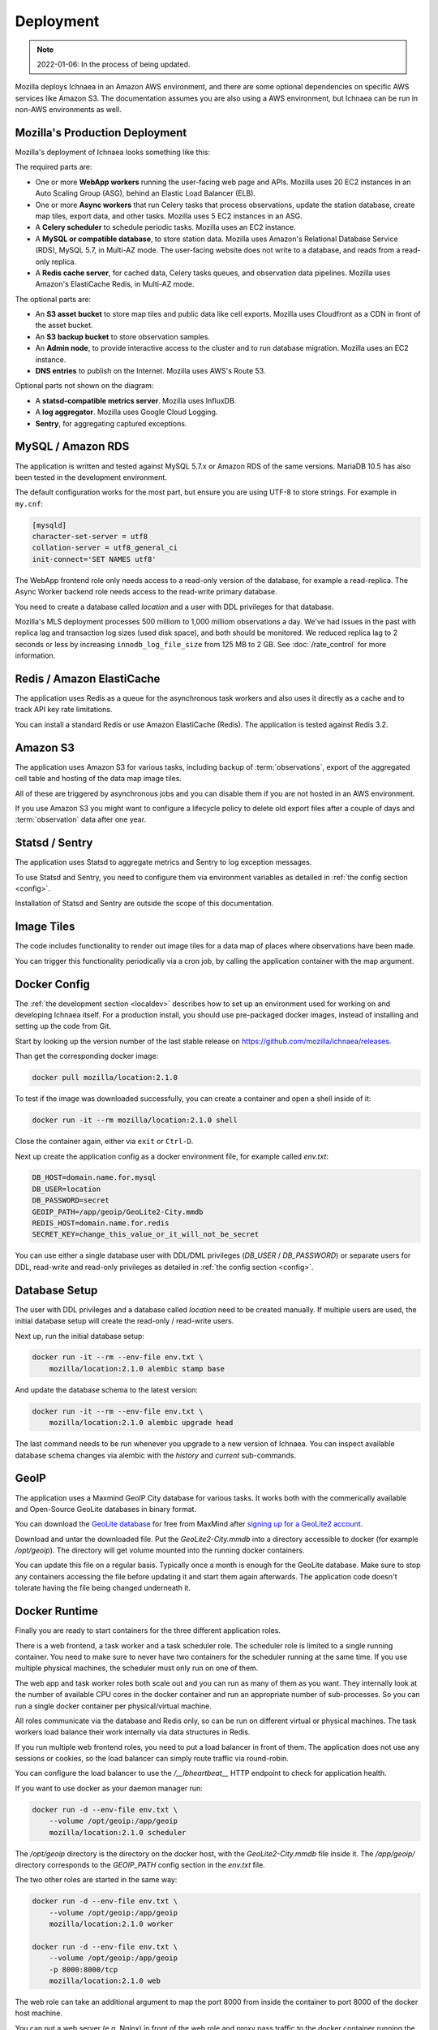 .. _deploy:

==========
Deployment
==========

.. Note:: 2022-01-06: In the process of being updated.

Mozilla deploys Ichnaea in an Amazon AWS environment, and there are some
optional dependencies on specific AWS services like Amazon S3. The
documentation assumes you are also using a AWS environment, but Ichnaea can be
run in non-AWS environments as well.

Mozilla's Production Deployment
===============================

Mozilla's deployment of Ichnaea looks something like this:

.. Source document:
.. https://docs.google.com/drawings/d/1v0Db941NtZQoaKYETHXNYMK9MvZx7FlIw5QzQiiI2fI/edit?usp=sharing

.. image:: deploy.png
   :height: 417px
   :width: 921px
   :scale: 75%
   :align: center
   :alt: Deployment Diagram

The required parts are:

* One or more **WebApp workers** running the user-facing web page and APIs.
  Mozilla uses 20 EC2 instances in an Auto Scaling Group (ASG), behind an
  Elastic Load Balancer (ELB).
* One or more **Async workers** that run Celery tasks that process
  observations, update the station database, create map tiles, export data, and
  other tasks.  Mozilla uses 5 EC2 instances in an ASG.
* A **Celery scheduler** to schedule periodic tasks. Mozilla uses an EC2 instance.
* A **MySQL or compatible database**, to store station data. Mozilla uses Amazon's
  Relational Database Service (RDS), MySQL 5.7, in Multi-AZ mode. The
  user-facing website does not write to a database, and reads from a read-only
  replica.
* A **Redis cache server**, for cached data, Celery tasks queues, and observation
  data pipelines. Mozilla uses Amazon's ElastiCache Redis, in Multi-AZ mode.

The optional parts are:

* An **S3 asset bucket** to store map tiles and public data like cell exports.
  Mozilla uses Cloudfront as a CDN in front of the asset bucket.
* An **S3 backup bucket** to store observation samples.
* An **Admin node**, to provide interactive access to the cluster and to run
  database migration. Mozilla uses an EC2 instance.
* **DNS entries** to publish on the Internet. Mozilla uses AWS's Route 53.

Optional parts not shown on the diagram:

* A **statsd-compatible metrics server**. Mozilla uses InfluxDB.
* A **log aggregator**. Mozilla uses Google Cloud Logging.
* **Sentry**, for aggregating captured exceptions.

MySQL / Amazon RDS
==================

The application is written and tested against MySQL 5.7.x or Amazon RDS
of the same versions. MariaDB 10.5 has also been tested in the development
environment.

The default configuration works for the most part, but ensure you are using
UTF-8 to store strings. For example in ``my.cnf``:

.. code-block:: ini

    [mysqld]
    character-set-server = utf8
    collation-server = utf8_general_ci
    init-connect='SET NAMES utf8'

The WebApp frontend role only needs access to a read-only version of the
database, for example a read-replica. The Async Worker backend role needs
access to the read-write primary database.

You need to create a database called `location` and a user with DDL
privileges for that database.

Mozilla's MLS deployment processes 500 milliom to 1,000 milliom observations
a day. We've had issues in the past with replica lag and transaction log sizes
(used disk space), and both should be monitored. We reduced replica lag to 2
seconds or less by increasing ``innodb_log_file_size`` from 125 MB to 2 GB.
See :doc:`/rate_control` for more information.

Redis / Amazon ElastiCache
==========================

The application uses Redis as a queue for the asynchronous task workers and
also uses it directly as a cache and to track API key rate limitations.

You can install a standard Redis or use Amazon ElastiCache (Redis).
The application is tested against Redis 3.2.


Amazon S3
=========

The application uses Amazon S3 for various tasks, including backup of
:term:`observations`, export of the aggregated cell table and hosting of
the data map image tiles.

All of these are triggered by asynchronous jobs and you can disable them
if you are not hosted in an AWS environment.

If you use Amazon S3 you might want to configure a lifecycle policy to
delete old export files after a couple of days and :term:`observation`
data after one year.


Statsd / Sentry
===============

The application uses Statsd to aggregate metrics and Sentry to log
exception messages.

To use Statsd and Sentry, you need to configure them via environment
variables as detailed in :ref:`the config section <config>`.

Installation of Statsd and Sentry are outside the scope of this documentation.


Image Tiles
===========

The code includes functionality to render out image tiles for a data map
of places where observations have been made.

You can trigger this functionality periodically via a cron job, by
calling the application container with the map argument.


Docker Config
=============

The :ref:`the development section <localdev>` describes how to set up an
environment used for working on and developing Ichnaea itself. For a
production install, you should use pre-packaged docker images, instead
of installing and setting up the code from Git.

Start by looking up the version number of the last stable release on
https://github.com/mozilla/ichnaea/releases.

Than get the corresponding docker image:

.. code-block:: bash

    docker pull mozilla/location:2.1.0

To test if the image was downloaded successfully, you can create a
container and open a shell inside of it:

.. code-block:: bash

    docker run -it --rm mozilla/location:2.1.0 shell

Close the container again, either via ``exit`` or ``Ctrl-D``.

Next up create the application config as a docker environment file,
for example called `env.txt`:

.. code-block:: ini

    DB_HOST=domain.name.for.mysql
    DB_USER=location
    DB_PASSWORD=secret
    GEOIP_PATH=/app/geoip/GeoLite2-City.mmdb
    REDIS_HOST=domain.name.for.redis
    SECRET_KEY=change_this_value_or_it_will_not_be_secret

You can use either a single database user with DDL/DML privileges
(`DB_USER` / `DB_PASSWORD`) or separate users for DDL, read-write and
read-only privileges as detailed in :ref:`the config section <config>`.


Database Setup
==============

The user with DDL privileges and a database called `location` need to
be created manually. If multiple users are used, the initial database
setup will create the read-only / read-write users.

Next up, run the initial database setup:

.. code-block:: bash

    docker run -it --rm --env-file env.txt \
        mozilla/location:2.1.0 alembic stamp base

And update the database schema to the latest version:

.. code-block:: bash

    docker run -it --rm --env-file env.txt \
        mozilla/location:2.1.0 alembic upgrade head

The last command needs to be run whenever you upgrade to a new version
of Ichnaea. You can inspect available database schema changes via
alembic with the `history` and `current` sub-commands.


GeoIP
=====

The application uses a Maxmind GeoIP City database for various tasks.
It works both with the commerically available and Open-Source GeoLite
databases in binary format.

You can download the
`GeoLite database <https://dev.maxmind.com/geoip/geoip2/geolite2/>`_ 
for free from MaxMind after
`signing up for a GeoLite2 account <https://www.maxmind.com/en/geolite2/signup>`_.

Download and untar the downloaded file. Put the `GeoLite2-City.mmdb`
into a directory accessible to docker (for example `/opt/geoip`).
The directory will get volume mounted into the running docker containers.

You can update this file on a regular basis. Typically once a month
is enough for the GeoLite database. Make sure to stop any containers
accessing the file before updating it and start them again afterwards.
The application code doesn't tolerate having the file being changed
underneath it.


Docker Runtime
==============

Finally you are ready to start containers for the three different
application roles.

There is a web frontend, a task worker and a task scheduler role.
The scheduler role is limited to a single running container. You need
to make sure to never have two containers for the scheduler running at
the same time. If you use multiple physical machines, the scheduler
must only run on one of them.

The web app and task worker roles both scale out and you can run
as many of them as you want. They internally look at the number of
available CPU cores in the docker container and run an appropriate
number of sub-processes. So you can run a single docker container
per physical/virtual machine.

All roles communicate via the database and Redis only, so can be run
on different virtual or physical machines. The task workers load
balance their work internally via data structures in Redis.

If you run multiple web frontend roles, you need to put a load balancer
in front of them. The application does not use any sessions or cookies,
so the load balancer can simply route traffic via round-robin.

You can configure the load balancer to use the `/__lbheartbeat__` HTTP
endpoint to check for application health.

If you want to use docker as your daemon manager run:

.. code-block:: bash

    docker run -d --env-file env.txt \
        --volume /opt/geoip:/app/geoip
        mozilla/location:2.1.0 scheduler

The `/opt/geoip` directory is the directory on the docker host, with
the `GeoLite2-City.mmdb` file inside it. The `/app/geoip/` directory
corresponds to the `GEOIP_PATH` config section in the `env.txt` file.

The two other roles are started in the same way:

.. code-block:: bash

    docker run -d --env-file env.txt \
        --volume /opt/geoip:/app/geoip
        mozilla/location:2.1.0 worker

    docker run -d --env-file env.txt \
        --volume /opt/geoip:/app/geoip
        -p 8000:8000/tcp
        mozilla/location:2.1.0 web

The web role can take an additional argument to map the port 8000 from
inside the container to port 8000 of the docker host machine.

You can put a web server (e.g. Nginx) in front of the web role and
proxy pass traffic to the docker container running the web frontend.


Runtime Checks
==============

To check whether or not the application is running, you can check the
web role, via:

.. code-block:: bash

    curl -i http://localhost:8000/__heartbeat__

This should produce output like::

    HTTP/1.1 200 OK
    Server: gunicorn/19.7.1
    Date: Tue, 04 Jul 2017 13:27:13 GMT
    Connection: close
    Access-Control-Allow-Origin: *
    Access-Control-Max-Age: 2592000
    Content-Type: application/json
    Content-Length: 125

    {"database": {"up": true, "time": 2},
     "geoip": {"up": true, "time": 0, "age_in_days": 389},
     "redis": {"up": true, "time": 0}}

The `__lbheartbeat__` endpoint has simpler output and doesn't check
the database / Redis backend connections. The application is designed
to degrade gracefully and continue to work with limited capabilities
without working database and Redis backends.

The `__version__` endpoint shows what version of the software is
currently running.

To test one of the HTTP API endpoints, you can use:

.. code-block:: bash

    curl -H "X-Forwarded-For: 81.2.69.192" \
        http://localhost:8000/v1/geolocate?key=test

This should produce output like::

    {"location": {"lat": 51.5142, "lng": -0.0931}

Test this with different IP addresses like `8.8.8.8` to make sure
the database file was picked up correctly.


Upgrade
=======

In order to upgrade a running installation of Ichnaea to a new version,
first check and get the docker image for the new version, for example:

.. code-block:: bash

    docker pull mozilla/location:2.2.0

Next up stop all containers running the scheduler and task worker roles.
If you use docker's own daemon support, the `ps`, `stop` and `rm` commands
can be used to accomplish this.

Now run the database migrations found in the new image:

.. code-block:: bash

    docker run -it --rm --env-file env.txt \
        mozilla/location:2.2.0 alembic upgrade head

The web app role can work with both the old database and new database
schemas. The worker role might require the new database schema right
away.

Start containers for the scheduler, worker and web roles based on the
new image.

Depending on how you run your web tier, swich over the traffic from
the old web containers to the new ones. Once all traffic is going to
the new web containers, stop the old web containers.
